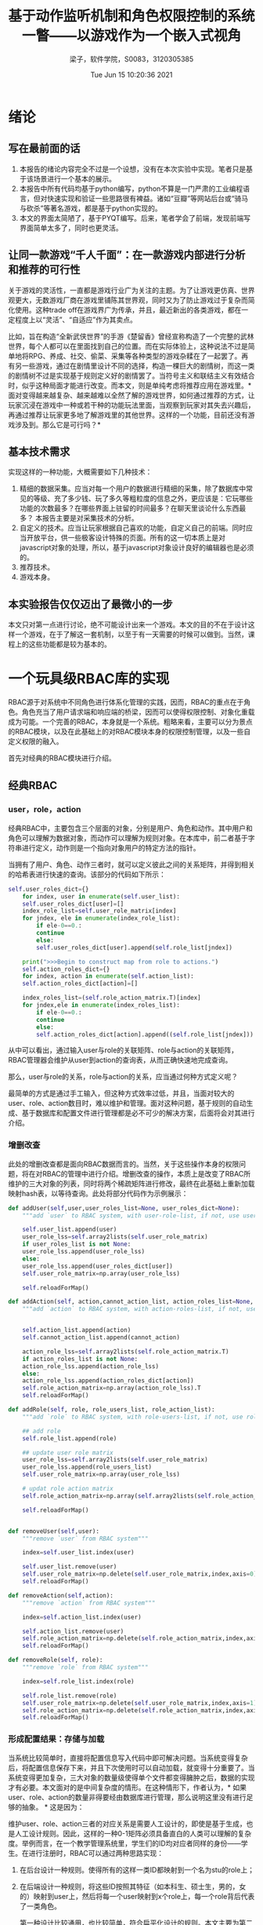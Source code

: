 #+title: 基于动作监听机制和角色权限控制的系统一瞥——以游戏作为一个嵌入式视角 
#+author: 梁子，软件学院，S0083，3120305385
#+date: Tue Jun 15 10:20:36 2021
#+email: 2273067585@qq.com
#+latex_class: elegantpaper
* 绪论
** 写在最前面的话
   1. 本报告的绪论内容完全不过是一个设想，没有在本次实验中实现。笔者只是基于该场景进行一个基本的展示。
   2. 本报告中所有代码均基于python编写，python不算是一门严肃的工业编程语言，但对快速实现和验证一些思路很有裨益。诸如“豆瓣”等网站后台或“骑马与砍杀”等著名游戏，都是基于python实现的。
   3. 本文的界面太简陋了，基于PYQT编写。后来，笔者学会了前端，发现前端写界面简单太多了，同时也更灵活。
** 让同一款游戏“千人千面”：在一款游戏内部进行分析和推荐的可行性
   关于游戏的灵活性，一直都是游戏行业广为关注的主题。为了让游戏更仿真、世界观更大，无数游戏厂商在游戏里铺陈其世界观，同时又为了防止游戏过于复杂而简化使用。这种trade off在游戏界广为传承，并且，最近新出的各类游戏，都在一定程度上以“灵活”、“自适应”作为其卖点。

   比如，旨在构造“全新武侠世界”的手游《楚留香》曾经宣称构造了一个完整的武林世界，每个人都可以在里面找到自己的位置。而在实际体验上，这种说法不过是简单地将RPG、养成、社交、偷菜、采集等各种类型的游戏杂糅在了一起罢了。再有另一些游戏，通过在剧情里设计不同的选择，构造一棵巨大的剧情树，而这一类的剧情树不过是实现基于规则定义好的剧情罢了。当符号主义和联结主义有效结合时，似乎这种局面才能进行改变。而本文，则是单纯考虑将推荐应用在游戏里。*面对变得越来越复杂、越来越难以全然了解的游戏世界，如何通过推荐的方式，让玩家沉浸在游戏中一种或若干种的功能玩法里面，当观察到玩家对其失去兴趣后，再通过推荐让玩家更多地了解游戏里的其他世界。这样的一个功能，目前还没有游戏涉及到。那么它是可行吗？*
   
** 基本技术需求
实现这样的一种功能，大概需要如下几种技术：

1. 精细的数据采集。应当对每一个用户的数据进行精细的采集，除了数据库中常见的等级、充了多少钱、玩了多久等粗粒度的信息之外，更应该是：它玩哪些功能的次数最多？在哪些界面上驻留的时间最多？在聊天里谈论什么东西最多？ 本报告主要是对采集技术的分析。
2. 自定义的技术。应当让玩家根据自己喜欢的功能，自定义自己的前端。同时应当开放平台，供一些极客设计特殊的页面。所有的这一切本质上是对javascript对象的处理，所以，基于javascript对象设计良好的编辑器也是必须的。
3. 推荐技术。
4. 游戏本身。
  
** 本实验报告仅仅迈出了最微小的一步

 本文只对第一点进行讨论，绝不可能设计出来一个游戏。本文的目的不在于设计这样一个游戏，在于了解这一套机制，以至于有一天需要的时候可以做到。当然，课程上的这些功能都是较为基本的。
 
* 一个玩具级RBAC库的实现
  RBAC源于对系统中不同角色进行体系化管理的实践，因而，RBAC的重点在于角色。角色充当了用户请求端和响应端的桥梁，因而可以使得权限控制、对象化重载成为可能。一个完善的RBAC，本身就是一个系统。粗略来看，主要可以分为景点的RBAC模块，以及在此基础上的对RBAC模块本身的权限控制管理，以及一些自定义权限的融入。

  首先对经典的RBAC模块进行介绍。
** 经典RBAC
*** user，role，action
    经典RBAC中，主要包含三个层面的对象，分别是用户、角色和动作。其中用户和角色可以理解为数据对象，而动作可以理解为规则对象。在本库中，前二者基于字符串进行定义，动作则是一个指向对象用户的特定方法的指针。

    当拥有了用户、角色、动作三者时，就可以定义彼此之间的关系矩阵，并得到相关的哈希表进行快速的查询。该部分的代码如下所示：

    #+BEGIN_SRC python
      self.user_roles_dict={}
	      for index, user in enumerate(self.user_list):
		  self.user_roles_dict[user]=[]
		  index_role_list=self.user_role_matrix[index]
		  for jndex, ele in enumerate(index_role_list):
		      if ele-0==0.:
			  continue
		      else:
			  self.user_roles_dict[user].append(self.role_list[jndex])
                
	      print(">>>Begin to construct map from role to actions.")
	      self.action_roles_dict={}
	      for index, action in enumerate(self.action_list):
		  self.action_roles_dict[action]=[]
            
		  index_roles_list=(self.role_action_matrix.T)[index]
		  for jndex,ele in enumerate(index_roles_list):
		      if ele-0==0.:
			  continue
		      else:
			  self.action_roles_dict[action].append((self.role_list[jndex]))
    #+END_SRC

    从中可以看出，通过输入user与role的关联矩阵、role与action的关联矩阵，RBAC管理器会维护从user到action的查询表，从而正确快速地完成查询。

    那么，user与role的关系，role与action的关系，应当通过何种方式定义呢？

    最简单的方式是通过手工输入，但这种方式效率过低，并且，当面对较大的user、role、action数目时，难以维护和管理。面对这种问题，基于规则的自动生成、基于数据库和配置文件进行管理都是必不可少的解决方案，后面将会对其进行介绍。
    
*** 增删改查
    此处的增删改查都是面向RBAC数据而言的。当然，关于这些操作本身的权限问题，将在对RBAC的管理中进行介绍。增删改查的操作，本质上是改变了RBAC所维护的三大对象的列表，同时将两个稀疏矩阵进行修改，最终在此基础上重新加载映射hash表，以等待查询。此处将部分代码作为示例展示：

    #+BEGIN_SRC python
	  def addUser(self,user,user_roles_list=None, user_roles_dict=None):
	      """add `user` to RBAC system, with user-role-list, if not, use user-roles-dict"""

	      self.user_list.append(user)
	      user_role_lss=self.array2lists(self.user_role_matrix)
	      if user_roles_list is not None:
		  user_role_lss.append(user_role_lss)
	      else:
		  user_role_lss.append(user_roles_dict[user])
	      self.user_role_matrix=np.array(user_role_lss)

	      self.reloadForMap()

	  def addAction(self, action,cannot_action_list, action_roles_list=None, action_roles_dict=None):
	      """add `action` to RBAC system, with action-roles-list, if not, use action-roles-dict"""
        
        
	      self.action_list.append(action)
	      self.cannot_action_list.append(cannot_action)
        
	      action_role_lss=self.array2lists(self.role_action_matrix.T)
	      if action_roles_list is not None:
		  action_role_lss.append(action_role_lss)
	      else:
		  action_role_lss.append(action_roles_dict[action])
	      self.role_action_matrix=np.array(action_role_lss).T
	      self.reloadForMap()

	  def addRole(self, role, role_users_list, role_action_list):
	      """add `role` to RBAC system, with role-users-list, if not, use role-action-dict"""

	      ## add role
	      self.role_list.append(role)

	      ## update user role matrix
	      user_role_lss=self.array2lists(self.user_role_matrix)
	      user_role_lss.append(role_users_list)
	      self.user_role_matrix=np.array(user_role_lss)

	      # updat role action matrix
	      self.role_action_matrix=np.array(self.array2lists(self.role_action_matrix).append(role_action_list))

	      self.reloadForMap()

        
	  def removeUser(self,user):
	      """remove `user` from RBAC system"""
        
	      index=self.user_list.index(user)

	      self.user_list.remove(user)
	      self.user_role_matrix=np.delete(self.user_role_matrix,index,axis=0)
	      self.reloadForMap()

	  def removeAction(self,action):
	      """remove `action` from RBAC system"""
      
	      index=self.action_list.index(user)

	      self.action_list.remove(user)
	      self.role_action_matrix=np.delete(self.role_action_matrix,index,axis=1)
	      self.reloadForMap()

	  def removeRole(self, role):
	      """remove `role` from RBAC system"""
      
	      index=self.role_list.index(role)

	      self.role_list.remove(role)
	      self.user_role_matrix=np.delete(self.user_role_matrix,index,axis=1)
	      self.role_action_matrix=np.delete(self.role_action_matrix,index,axis=0)
	      self.reloadForMap()
    #+END_SRC
    
*** 形成配置结果：存储与加载
    当系统比较简单时，直接将配置信息写入代码中即可解决问题。当系统变得复杂后，将配置信息保存下来，并且下次使用时可以自动加载，就变得十分重要了。当系统变得更加复杂，三大对象的数量级使得单个文件都变得臃肿之后，数据的实现才有必要。本文面对的是中间复杂度的情形。在这种情形下，作者认为，* 如果user、role、action的数量非得要经由数据库进行管理，那么说明这里没有进行足够的抽象。 * 这是因为：

    维护user、role、action三者的对应关系是需要人工设计的，即使是基于生成，也是人工设计规则。因此，这样的一种0-1矩阵必须具备直白的人类可以理解的复杂度。举例而言，在一个教学管理系统里，学生们的ID均对应者同样的身份——学生。在进行注册时，RBAC可以通过两种思路实现：
1. 在后台设计一种规则。使得所有的这样一类ID都映射到一个名为stu的role上；
2. 在后端设计一种规则，将这些ID按照其特征（如本科生、硕士生，男的，女的）映射到user上，然后将每一个user映射到x个role上，每一个role背后代表了一类角色。

   第一种设计比较通用，也比较简单，符合扁平化设计的规则。本文主要为第二种思路服务，因为通过这种方式，可以实现现实场景无关因素和RBAC权限控制的解耦，后续的RBAC控制和维护都变得简单了。本文的场景将佐证这一观点。

   下面是一个简单的JSON文件的示例：

   #+BEGIN_SRC json
{"users": ["id001", "id002", "id003"],
  "roles": ["admin", "lv3", "lv2"],
  "actions": ["money10000", "moneyPlus1", "automaticPlus1"],
  "cannot_actions": ["say_cannot", "say_cannot", "say_cannot"],
  "user_role_matrix": [[1.0, 0.0, 0.0], [0.0, 1.0, 0.0], [0.0, 0.0, 1.0]],
  "role_action_matrix": [[1.0, 1.0, 1.0], [0.0, 1.0, 1.0], [0.0, 0.0, 1.0]],
  "user_roles_dict": {
    "id001": ["admin"],
    "id002": ["lv3"],
    "id003": ["lv2"]},
  "action_roles_dict":
  {"money10000": ["admin"],
    "moneyPlus1": ["admin", "lv3"],
    "automaticPlus1": ["admin", "lv3", "lv2"]}}

   #+END_SRC
   
*** 与数据库的交互

    与数据的交互，包括从业务数据库中抽取user，以及RBAC本身数据的存储。这一部分有待加入。
** META-RBAC：对RBAC进行管理
   本小节以谈论课程中提到的的使用RBAC管理RBAC的讨论。
   用RBAC管理RBAC当然是可以的！但问题是，用来进行管理的RBAC，是不是同样也需要被别的RBAC管理？在这个问题上，笔者的观点是，越上层的机制，越简单，越不容易变动，所以，再复杂的系统，两三层也完全足够了。这和自然界食物链的长度一般不超过5是相似的。
   
** 为用户提供一定的权限管理自由度——全新的RBAC实现
   时间原因，这部分没有完成。在最后的大作业里将会出现这一部分。
*** 简述权限管理自由度
*** 实现与RBAC库的融合
* 事件管理和监听触发机制的自我实现
  
** 基本原理
   监听触发模式和事件管理机制在JAVA、Javascript等开发型语言中具有极其广泛的定义和应用，但每种语言的实现存在一些不同。在以对象为核心的语言中，listerner作为一个对象形式的属性被加入到另一个实例化的对象里，该对象常常具有一个初始化为空的监听器列表，而后，当某一个方法被调用时，该方法会遍历基于监听器基类遍历列表中所有的监听器，以发送事件。而在另外一些面向对象语言里，为了防止在高并发背景下事件监听和发送的一些额外问题，会使用一个特殊的实例化对象——事件管理器去管理这些监听触发的过程。

   由于使用管理器可以实现监听者和监听对象在封装上的解耦，同时可以更好地应对海量监听信息的情形，本文基于事件管理器的方法进行使用。python标准不存在这套机制，故此处自我封装实现之。
** 事件管理器的设计
事件管理器是本机制的核心，因而首先介绍。事件管理器的核心是管理事件，因此，该对象一直维护一个事件-监听器的哈希表，该字典以每一个事件类型为其键，以指向该事件需要触发的监听器函数对象的指针的列表为键所对应值，当接受到一个事件时，管理器就会触发该事件对应的所有的监听器。在这个过程中，传入的事件可以非常多，因此，管理器还需要维护一个事件队列，以实现间隔触发。
该部分整体的代码实现如下，可以发现，实现的代码并不优雅，尤其是传入监听器信息时：

#+BEGIN_SRC python
  class myEventManager(object):
      def __init__(self):
	  self.__is_run=0
	  self.__event_queue=Queue()
	  self.__thread=Thread(target=self.__run)
	  self.__event_listerner_dict={}

      def __run(self):
	  self.is_run=1
	  while True:
	      try:
		  print("开始处理新的数据....")
		  event=self.__event_queue.get(block=True,timeout=5)
		  self.__event_process(event)
	      except Empty:
		  print("没有数据，等待中......")
		  pass
    
      def start(self):
	  self.__is_run=1
	  print("事件管理器已启动")
	  self.__thread.start()

      def stop(self):
	  self.__is_run=0
	  self.__thread.join()


      def __event_process(self,event):
	  if event.type_ in self.__event_listerner_dict.keys():
	      for listerner in self.__event_listerner_dict[event.type_]:
		  listerner(event)
	  print("事件处理完成")

      def addEventListerner(self,type_,listerner):
	  if type_ not in self.__event_listerner_dict.keys():
	      self.__event_listerner_dict[type_]=[]
	  self.__event_listerner_dict[type_].append(listerner)
	  print("监听器添加成功")

      def removeEventListerner(self,type_,listerner):
	  if type_ in self.__event_listerner_dict.keys():
	      if len(self.__event_listerner_dict[type_])>1:
		  self.__event_listerner_dict[type_].remove(listerner)
	      else:
		  del self.__event_listerner_dict[type_]


      def sendEvent(self,event):
	  print("事件发送成功")
	  self.__event_queue.put(event)
#+END_SRC


** 监听器和触发事件的设计
   监听器和触发事件的设计相比事件管理较为简单。唯一的区别是，在诸如JAVA这种强制面向对象语言中，函数需要通过类进行定义。而此处，监听器的设计则单单通过函数定义了。项目中的一个例子为：

   #+BEGIN_SRC python
     def ListernerQiangHua1times(event1times):
	 action=controller.myRBAC.return_actions(event1times.datadict["data"].getUser(),successQiangHua1times)
	 action(event1times.datadict["data"])
   #+END_SRC

   可以发现，这样的一个监听器以定义的数据对象作为输入，使用数据字典中的数据进行处理。由于此处需要将RBAC与listerner进行结合，所以实践并非直接被执行，而是经过一个查询之后，在进行执行。经由这种方式，当没有权限时，针对该动作的对应处理动作就会被调用。

   触发事件的设计稍微复杂一点。一方面，触发事件要通过事件类型同监听器进行绑定，另一方面，触发事件中要包含进行处理的数据。可以将这个特性抽象出来获得一个有关于事件的基类：


   #+BEGIN_SRC python
     class Event:
	 def __init__(self,type_=None,datadict=None):
	     self.type_=type_
	     self.datadict=datadict
   #+END_SRC
   
   之后，基于这个事件类去实例化对象就好了，下面的例子又定义了新的子类，这是为了将每一个事件同其user挂钩，因为有时监听器需要回过头来对对象进行修改，通过这种方式，可以实现回调。

   #+BEGIN_SRC python
class EventQianghua1Times(Event):
    def __init__(self,user):
        super(EventQianghua1Times, self).__init__("强化一次",{"data":user})
   #+END_SRC
   
* 以简陋到极致的一个界面为例，展露游戏中RBAC应用的嵌入式视角

  前面更多地都是对工具的利用，下面以一个例子的形式将作业进行展现。
 
** 基础的场景介绍

   此处设想的是这样一个场景：在某一个游戏下，存在着这样一个装备强化功能。对于装备强化功能，游戏方支持“强化一次”、“强化十次”和“强化一百次”。如果一个玩家等级在10级以下，则只能使用强化一次，十级以上将解锁强化十次，而如果这位玩家充了VIP会员，则他可以使用强化100次的功能。本次作业就是在如此简单寻常的场景下进行的。

   1. 动作：分别包括强化一次、强化十次、强化一百次三个函数。当没有权限时，默认不执行并alert没有权限的弹窗。
   2. 角色：小于十级、大于等于十级、VIP。
   3. 用户：此处的用户进行了一定的抽象。正常而言，user需要是游戏玩家，而一个游戏里面玩家的数量是非常多的，因此，我们基于对每个player进行简单的属性提取，以得到user。在此处，user是一个二元组拼接的结果，也就是将数据库中的玩家等级（level）和玩家是否是VIP（is_VIP）两个变量做字符串形式的拼接。假设在该游戏里等级一共有100级，VIP只有一种，这样得到的映射矩阵其元素数为100*2*3=600个。如果不进行抽象，但是一个映射矩阵就需要上千万个元素不止了。
   
** 界面设与示例

   本文基于pyqt5自己撰写了一个简陋的界面，也是笔者第一次学习写界面。随后学了前端，这个界面如果使用前端，估计只需要十分钟，大作业将使用BS模式实现。

   主界面为：

   [[file:./images/20210617150432.png]]

   如果有权限，界面为：
   
   [[file:./images/20210617150515.png]]

   如果没有权限，截面为：

   [[file:./images/20210617150558.png]]


   举例，如果我们定义一个玩家，等级3且没有VIP，那么他只能够进行强化一次的操作。这时后台会获取以下日志：


   #+BEGIN_SRC python
     没有数据，等待中......
     开始处理新的数据....
     事件发送成功
     {'1_0': ['level_under_10'], '1_1': ['level_under_10', 'vip'], '2_0': ['level_under_10'], '2_1': ['level_under_10', 'vip'], '3_0': ['level_under_10'], '3_1': ['level_under_10', 'vip'], '4_0': ['level_under_10'], '4_1': ['level_under_10', 'vip'], '5_0': ['level_under_10'], '5_1': ['level_under_10', 'vip'], '6_0': ['level_under_10'], '6_1': ['level_under_10', 'vip'], '7_0': ['level_under_10'], '7_1': ['level_under_10', 'vip'], '8_0': ['level_under_10'], '8_1': ['level_under_10', 'vip'], '9_0': ['level_under_10'], '9_1': ['level_under_10', 'vip'], '10_0': [], '10_1': ['vip'], '11_0': [], '11_1': ['vip'], '12_0': [], '12_1': ['vip'], '13_0': [], '13_1': ['vip'], '14_0': [], '14_1': ['vip'], '15_0': [], '15_1': ['vip'], '16_0': [], '16_1': ['vip'], '17_0': [], '17_1': ['vip'], '18_0': [], '18_1': ['vip'], '19_0': [], '19_1': ['vip'], '20_0': ['level_up_20'], '20_1': ['level_up_20', 'vip'], '21_0': ['level_up_20'], '21_1': ['level_up_20', 'vip'], '22_0': ['level_up_20'], '22_1': ['level_up_20', 'vip'], '23_0': ['level_up_20'], '23_1': ['level_up_20', 'vip'], '24_0': ['level_up_20'], '24_1': ['level_up_20', 'vip'], '25_0': ['level_up_20'], '25_1': ['level_up_20', 'vip'], '26_0': ['level_up_20'], '26_1': ['level_up_20', 'vip'], '27_0': ['level_up_20'], '27_1': ['level_up_20', 'vip'], '28_0': ['level_up_20'], '28_1': ['level_up_20', 'vip'], '29_0': ['level_up_20'], '29_1': ['level_up_20', 'vip'], '30_0': ['level_up_20'], '30_1': ['level_up_20', 'vip'], '31_0': ['level_up_20'], '31_1': ['level_up_20', 'vip'], '32_0': ['level_up_20'], '32_1': ['level_up_20', 'vip'], '33_0': ['level_up_20'], '33_1': ['level_up_20', 'vip'], '34_0': ['level_up_20'], '34_1': ['level_up_20', 'vip'], '35_0': ['level_up_20'], '35_1': ['level_up_20', 'vip'], '36_0': ['level_up_20'], '36_1': ['level_up_20', 'vip'], '37_0': ['level_up_20'], '37_1': ['level_up_20', 'vip'], '38_0': ['level_up_20'], '38_1': ['level_up_20', 'vip'], '39_0': ['level_up_20'], '39_1': ['level_up_20', 'vip'], '40_0': ['level_up_20'], '40_1': ['level_up_20', 'vip'], '41_0': ['level_up_20'], '41_1': ['level_up_20', 'vip'], '42_0': ['level_up_20'], '42_1': ['level_up_20', 'vip'], '43_0': ['level_up_20'], '43_1': ['level_up_20', 'vip'], '44_0': ['level_up_20'], '44_1': ['level_up_20', 'vip'], '45_0': ['level_up_20'], '45_1': ['level_up_20', 'vip'], '46_0': ['level_up_20'], '46_1': ['level_up_20', 'vip'], '47_0': ['level_up_20'], '47_1': ['level_up_20', 'vip'], '48_0': ['level_up_20'], '48_1': ['level_up_20', 'vip'], '49_0': ['level_up_20'], '49_1': ['level_up_20', 'vip'], '50_0': ['level_up_20'], '50_1': ['level_up_20', 'vip'], '51_0': ['level_up_20'], '51_1': ['level_up_20', 'vip'], '52_0': ['level_up_20'], '52_1': ['level_up_20', 'vip'], '53_0': ['level_up_20'], '53_1': ['level_up_20', 'vip'], '54_0': ['level_up_20'], '54_1': ['level_up_20', 'vip'], '55_0': ['level_up_20'], '55_1': ['level_up_20', 'vip'], '56_0': ['level_up_20'], '56_1': ['level_up_20', 'vip'], '57_0': ['level_up_20'], '57_1': ['level_up_20', 'vip'], '58_0': ['level_up_20'], '58_1': ['level_up_20', 'vip'], '59_0': ['level_up_20'], '59_1': ['level_up_20', 'vip'], '60_0': ['level_up_20'], '60_1': ['level_up_20', 'vip'], '61_0': ['level_up_20'], '61_1': ['level_up_20', 'vip'], '62_0': ['level_up_20'], '62_1': ['level_up_20', 'vip'], '63_0': ['level_up_20'], '63_1': ['level_up_20', 'vip'], '64_0': ['level_up_20'], '64_1': ['level_up_20', 'vip'], '65_0': ['level_up_20'], '65_1': ['level_up_20', 'vip'], '66_0': ['level_up_20'], '66_1': ['level_up_20', 'vip'], '67_0': ['level_up_20'], '67_1': ['level_up_20', 'vip'], '68_0': ['level_up_20'], '68_1': ['level_up_20', 'vip'], '69_0': ['level_up_20'], '69_1': ['level_up_20', 'vip'], '70_0': ['level_up_20'], '70_1': ['level_up_20', 'vip'], '71_0': ['level_up_20'], '71_1': ['level_up_20', 'vip'], '72_0': ['level_up_20'], '72_1': ['level_up_20', 'vip'], '73_0': ['level_up_20'], '73_1': ['level_up_20', 'vip'], '74_0': ['level_up_20'], '74_1': ['level_up_20', 'vip'], '75_0': ['level_up_20'], '75_1': ['level_up_20', 'vip'], '76_0': ['level_up_20'], '76_1': ['level_up_20', 'vip'], '77_0': ['level_up_20'], '77_1': ['level_up_20', 'vip'], '78_0': ['level_up_20'], '78_1': ['level_up_20', 'vip'], '79_0': ['level_up_20'], '79_1': ['level_up_20', 'vip'], '80_0': ['level_up_20'], '80_1': ['level_up_20', 'vip'], '81_0': ['level_up_20'], '81_1': ['level_up_20', 'vip'], '82_0': ['level_up_20'], '82_1': ['level_up_20', 'vip'], '83_0': ['level_up_20'], '83_1': ['level_up_20', 'vip'], '84_0': ['level_up_20'], '84_1': ['level_up_20', 'vip'], '85_0': ['level_up_20'], '85_1': ['level_up_20', 'vip'], '86_0': ['level_up_20'], '86_1': ['level_up_20', 'vip'], '87_0': ['level_up_20'], '87_1': ['level_up_20', 'vip'], '88_0': ['level_up_20'], '88_1': ['level_up_20', 'vip'], '89_0': ['level_up_20'], '89_1': ['level_up_20', 'vip'], '90_0': ['level_up_20'], '90_1': ['level_up_20', 'vip'], '91_0': ['level_up_20'], '91_1': ['level_up_20', 'vip'], '92_0': ['level_up_20'], '92_1': ['level_up_20', 'vip'], '93_0': ['level_up_20'], '93_1': ['level_up_20', 'vip'], '94_0': ['level_up_20'], '94_1': ['level_up_20', 'vip'], '95_0': ['level_up_20'], '95_1': ['level_up_20', 'vip'], '96_0': ['level_up_20'], '96_1': ['level_up_20', 'vip'], '97_0': ['level_up_20'], '97_1': ['level_up_20', 'vip'], '98_0': ['level_up_20'], '98_1': ['level_up_20', 'vip'], '99_0': ['level_up_20'], '99_1': ['level_up_20', 'vip'], '100_0': ['level_up_20'], '100_1': ['level_up_20', 'vip']}
     {<function successQiangHua1times at 0x000002129D7BA1F0>: ['level_under_10', 'level_up_20', 'vip'], <function successQiangHua10times at 0x00000212A4E34D30>: ['level_up_20', 'vip'], <function successQiangHua100times at 0x00000212A4E34DC0>: ['vip']}
     ================inference================
     We allow [3_0] becuase of roles [{'level_under_10'}] for action [<function successQiangHua1times at 0x000002129D7BA1F0>]
     ========END-inference================
     update! to: 13
     事件处理完成
   #+END_SRC

日志中详细记录了是哪一个user使用哪一个role完成或者失败了哪一个action。

但是，这里的问题是，此处的记录没有把player的粒度刻画出来，因此是不够精确的。一个比较好的方式是将RBAC与推荐相关的log记录分离，二者均在listerner里被记录，因为在监听器中，每一个player的信息被默认为是已知的。

* 附录
  源代码网址： https://gitee.com/18842378119/course1-zhuang-bei-qiang-hua

  环境：

  #+BEGIN_SRC sh
    # python 3.x
    pip install pyqt5 numpy
  #+END_SRC



   
